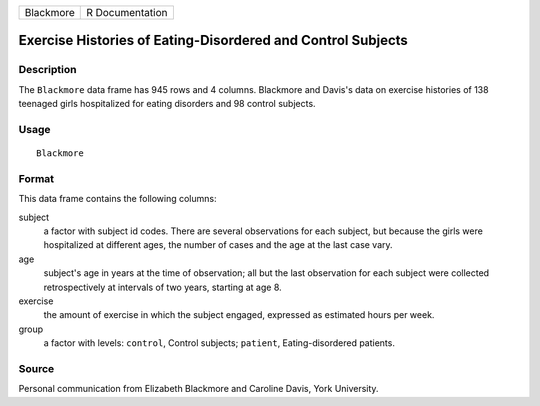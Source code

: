 +-----------+-----------------+
| Blackmore | R Documentation |
+-----------+-----------------+

Exercise Histories of Eating-Disordered and Control Subjects
------------------------------------------------------------

Description
~~~~~~~~~~~

The ``Blackmore`` data frame has 945 rows and 4 columns. Blackmore and
Davis's data on exercise histories of 138 teenaged girls hospitalized
for eating disorders and 98 control subjects.

Usage
~~~~~

::

    Blackmore

Format
~~~~~~

This data frame contains the following columns:

subject
    a factor with subject id codes. There are several observations for
    each subject, but because the girls were hospitalized at different
    ages, the number of cases and the age at the last case vary.

age
    subject's age in years at the time of observation; all but the last
    observation for each subject were collected retrospectively at
    intervals of two years, starting at age 8.

exercise
    the amount of exercise in which the subject engaged, expressed as
    estimated hours per week.

group
    a factor with levels: ``control``, Control subjects; ``patient``,
    Eating-disordered patients.

Source
~~~~~~

Personal communication from Elizabeth Blackmore and Caroline Davis, York
University.
